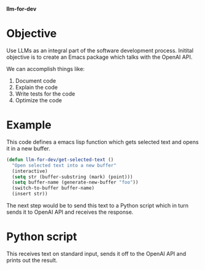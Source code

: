 *llm-for-dev*
* Objective
Use LLMs as an integral part of the software development process. Initital objective is to create an Emacs package which talks with the OpenAI API.

We can accomplish things like:
1. Document code
2. Explain the code
3. Write tests for the code
4. Optimize the code
* Example
This code defines a emacs lisp function which gets selected text and opens it in a new buffer.
#+begin_src emacs-lisp
(defun llm-for-dev/get-selected-text ()
  "Open selected text into a new buffer"
  (interactive)
  (setq str (buffer-substring (mark) (point)))
  (setq buffer-name (generate-new-buffer "foo"))
  (switch-to-buffer buffer-name)
  (insert str))
#+end_src

The next step would be to send this text to a Python script which in turn sends it to OpenAI API and receives the response.
* Python script
This receives text on standard input, sends it off to the OpenAI API and prints out the result.
